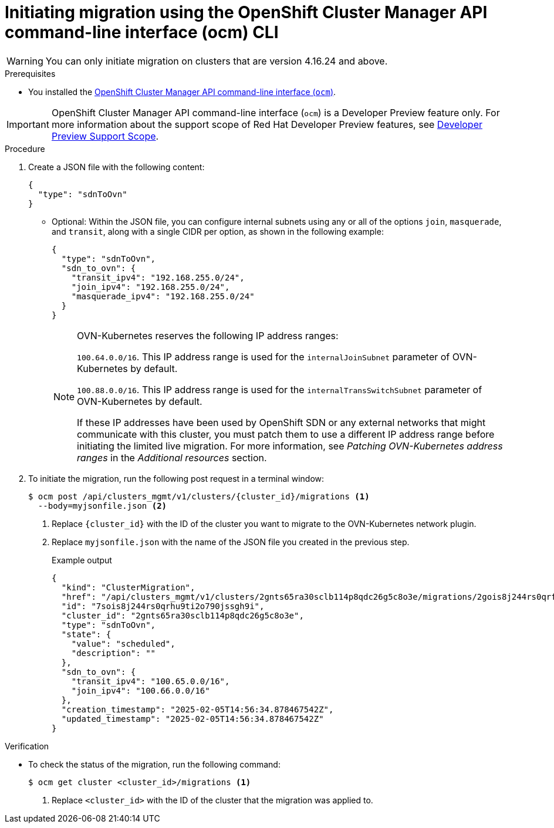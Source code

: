 // Module included in the following assemblies:
//networking/ovn_kubernetes_network_provider/migrate-from-openshift-sdn.adoc

:_mod-docs-content-type: PROCEDURE
[id="migrate-sdn-ovn-ocm-cli_{context}"]
= Initiating migration using the OpenShift Cluster Manager API command-line interface (ocm) CLI

[WARNING]
====
You can only initiate migration on clusters that are version 4.16.24 and above.
====

.Prerequisites

*  You installed the link:https://console.redhat.com/openshift/downloads[OpenShift Cluster Manager API command-line interface (`ocm`)].

[IMPORTANT]
====
[subs="attributes+"]
OpenShift Cluster Manager API command-line interface (`ocm`) is a Developer Preview feature only.
For more information about the support scope of Red Hat Developer Preview features, see link:https://access.redhat.com/support/offerings/devpreview/[Developer Preview Support Scope].
====

.Procedure

. Create a JSON file with the following content:

+
[source,json]
----
{
  "type": "sdnToOvn"
}
----
+

** Optional: Within the JSON file, you can configure internal subnets using any or all of the options `join`, `masquerade`, and `transit`, along with a single CIDR per option, as shown in the following example:
+
[source,json]
----
{
  "type": "sdnToOvn",
  "sdn_to_ovn": {
    "transit_ipv4": "192.168.255.0/24",
    "join_ipv4": "192.168.255.0/24",
    "masquerade_ipv4": "192.168.255.0/24"
  }
}
----
+
[NOTE]
====
OVN-Kubernetes reserves the following IP address ranges:

`100.64.0.0/16`. This IP address range is used for the `internalJoinSubnet` parameter of OVN-Kubernetes by default.

`100.88.0.0/16`. This IP address range is used for the `internalTransSwitchSubnet` parameter of OVN-Kubernetes by default.

If these IP addresses have been used by OpenShift SDN or any external networks that might communicate with this cluster, you must patch them to use a different IP address range before initiating the limited live migration. For more information, see _Patching OVN-Kubernetes address ranges_ in the _Additional resources_ section.
====
+

. To initiate the migration, run the following post request in a terminal window:

+
[source,terminal]
----
$ ocm post /api/clusters_mgmt/v1/clusters/{cluster_id}/migrations <1>
  --body=myjsonfile.json <2>
----
<1> Replace `{cluster_id}` with the ID of the cluster you want to migrate to the OVN-Kubernetes network plugin.
<2> Replace `myjsonfile.json` with the name of the JSON file you created in the previous step.
+
.Example output
+
[source,json]
----
{
  "kind": "ClusterMigration",
  "href": "/api/clusters_mgmt/v1/clusters/2gnts65ra30sclb114p8qdc26g5c8o3e/migrations/2gois8j244rs0qrfu9ti2o790jssgh9i",
  "id": "7sois8j244rs0qrhu9ti2o790jssgh9i",
  "cluster_id": "2gnts65ra30sclb114p8qdc26g5c8o3e",
  "type": "sdnToOvn",
  "state": {
    "value": "scheduled",
    "description": ""
  },
  "sdn_to_ovn": {
    "transit_ipv4": "100.65.0.0/16",
    "join_ipv4": "100.66.0.0/16"
  },
  "creation_timestamp": "2025-02-05T14:56:34.878467542Z",
  "updated_timestamp": "2025-02-05T14:56:34.878467542Z"
}
----

// :_mod-docs-content-type: PROCEDURE
// [id="verify-sdn-ovn-ocm_{context}"]
// = Verify migration status using the OCM CLI

.Verification

* To check the status of the migration, run the following command:

+

[source,terminal]
----
$ ocm get cluster <cluster_id>/migrations <1>
----
<1> Replace `<cluster_id>` with the ID of the cluster that the migration was applied to.
